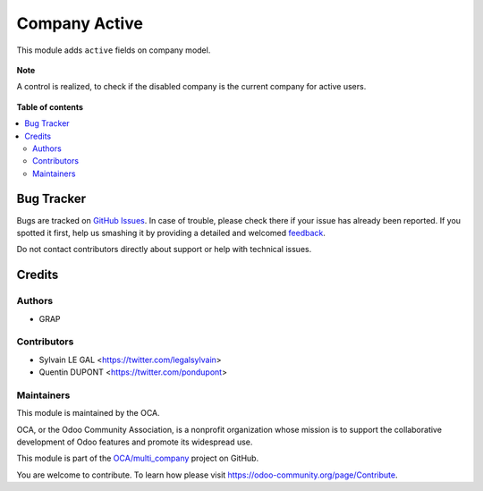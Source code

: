 ==============
Company Active
==============

.. !!!!!!!!!!!!!!!!!!!!!!!!!!!!!!!!!!!!!!!!!!!!!!!!!!!!
   !! This file is generated by oca-gen-addon-readme !!
   !! changes will be overwritten.                   !!
   !!!!!!!!!!!!!!!!!!!!!!!!!!!!!!!!!!!!!!!!!!!!!!!!!!!!

.. |badge1| image:: https://img.shields.io/badge/maturity-Beta-yellow.png
    :target: https://odoo-community.org/page/development-status
    :alt: Beta
.. |badge2| image:: https://img.shields.io/badge/licence-AGPL--3-blue.png
    :target: http://www.gnu.org/licenses/agpl-3.0-standalone.html
    :alt: License: AGPL-3
.. |badge3| image:: https://img.shields.io/badge/github-OCA%2Fmulti_company-lightgray.png?logo=github
    :target: https://github.com/OCA/multi_company/tree/13.0-mig-res_company_active/res_company_active
    :alt: OCA/multi_company
.. |badge4| image:: https://img.shields.io/badge/weblate-Translate%20me-F47D42.png
    :target: https://translation.odoo-community.org/projects/multi_company-13-0-mig-res_company_active/multi_company-13-0-mig-res_company_active-res_company_active
    :alt: Translate me on Weblate

|badge1| |badge2| |badge3| |badge4| 

This module adds ``active`` fields on company model.

.. figure:: https://raw.githubusercontent.com/OCA/multi_company/13.0-mig-res_company_active/res_company_active/static/description/res_company_form.png

**Note**

A control is realized, to check if the disabled company is the current company
for active users.

.. figure:: https://raw.githubusercontent.com/OCA/multi_company/13.0-mig-res_company_active/res_company_active/static/description/validation_error.png

**Table of contents**

.. contents::
   :local:

Bug Tracker
===========

Bugs are tracked on `GitHub Issues <https://github.com/OCA/multi_company/issues>`_.
In case of trouble, please check there if your issue has already been reported.
If you spotted it first, help us smashing it by providing a detailed and welcomed
`feedback <https://github.com/OCA/multi_company/issues/new?body=module:%20res_company_active%0Aversion:%2013.0-mig-res_company_active%0A%0A**Steps%20to%20reproduce**%0A-%20...%0A%0A**Current%20behavior**%0A%0A**Expected%20behavior**>`_.

Do not contact contributors directly about support or help with technical issues.

Credits
=======

Authors
~~~~~~~

* GRAP

Contributors
~~~~~~~~~~~~

* Sylvain LE GAL <https://twitter.com/legalsylvain>
* Quentin DUPONT <https://twitter.com/pondupont>

Maintainers
~~~~~~~~~~~

This module is maintained by the OCA.

.. image:: https://odoo-community.org/logo.png
   :alt: Odoo Community Association
   :target: https://odoo-community.org

OCA, or the Odoo Community Association, is a nonprofit organization whose
mission is to support the collaborative development of Odoo features and
promote its widespread use.

This module is part of the `OCA/multi_company <https://github.com/OCA/multi_company/tree/13.0-mig-res_company_active/res_company_active>`_ project on GitHub.

You are welcome to contribute. To learn how please visit https://odoo-community.org/page/Contribute.
